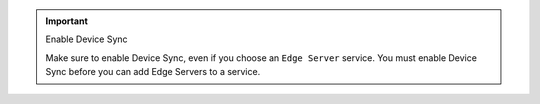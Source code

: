 .. important:: Enable Device Sync

   Make sure to enable Device Sync, even if you choose an ``Edge Server``
   service. You must enable Device Sync before you can add Edge Servers
   to a service.
